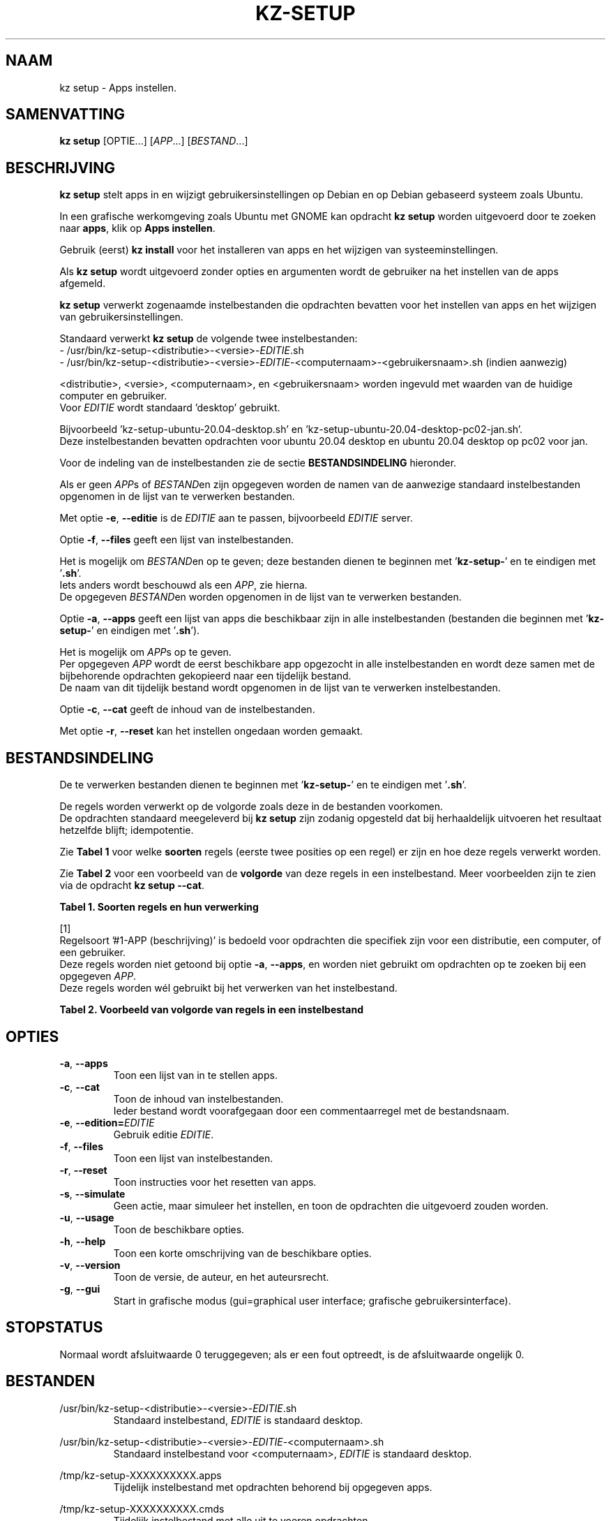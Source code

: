 .\"############################################################################
.\"# Man-pagina voor kz setup.
.\"#
.\"# Geschreven door Karel Zimmer <info@karelzimmer.nl>.
.\"############################################################################
.\"
.TH KZ-SETUP 1 "" "kz 365" "KZ Handleiding"
.\"
.\"
.SH NAAM
kz setup \- Apps instellen.
.\"
.\"
.SH SAMENVATTING
.B kz setup
[OPTIE...] [\fIAPP\fR...] [\fIBESTAND\fR...]
.\"
.\"
.SH BESCHRIJVING
\fBkz setup\fR stelt apps in en wijzigt gebruikersinstellingen op Debian en op
Debian gebaseerd systeem zoals Ubuntu.
.sp
In een grafische werkomgeving zoals Ubuntu met GNOME kan opdracht
\fBkz setup\fR worden uitgevoerd door te zoeken naar \fBapps\fR, klik op
\fBApps instellen\fR.
.sp
Gebruik (eerst) \fBkz install\fR voor het installeren van apps en het wijzigen
van systeeminstellingen.
.sp
Als \fBkz setup\fR wordt uitgevoerd zonder opties en argumenten wordt de
gebruiker na het instellen van de apps afgemeld.
.sp
\fBkz setup\fR verwerkt zogenaamde instelbestanden die opdrachten bevatten voor
het instellen van apps en het wijzigen van gebruikersinstellingen.
.sp
Standaard verwerkt \fBkz setup\fR de volgende twee instelbestanden:
.br
- /usr/bin/kz-setup-<distributie>-<versie>-\fIEDITIE\fR.sh
.br
- /usr/bin/kz-setup-<distributie>-<versie>-\fIEDITIE\fR-<computernaam>-\
<gebruikersnaam>.sh (indien aanwezig)
.sp
<distributie>, <versie>, <computernaam>, en <gebruikersnaam> worden ingevuld
met waarden van de huidige computer en gebruiker.
.br
Voor \fIEDITIE\fR wordt standaard 'desktop' gebruikt.
.sp
Bijvoorbeeld 'kz-setup-ubuntu-20.04-desktop.sh' en\
 'kz-setup-ubuntu-20.04-desktop-pc02-jan.sh'.
.br
Deze instelbestanden bevatten opdrachten voor ubuntu 20.04 desktop en ubuntu
20.04 desktop op pc02 voor jan.
.sp
Voor de indeling van de instelbestanden zie de sectie \fBBESTANDSINDELING\fR
hieronder.
.sp
Als er geen \fIAPP\fRs of \fIBESTAND\fRen zijn opgegeven worden de namen van de
aanwezige standaard instelbestanden opgenomen in de lijst van te verwerken
bestanden.
.sp
Met optie \fB-e\fR, \fB--editie\fR is de \fIEDITIE\fR aan te passen,
bijvoorbeeld \fIEDITIE\fR server.
.sp
Optie \fB-f\fR, \fB--files\fR geeft een lijst van instelbestanden.
.sp
Het is mogelijk om \fIBESTAND\fRen op te geven; deze bestanden dienen te
beginnen met '\fBkz-setup-\fR' en te eindigen met '\fB.sh\fR'.
.br
Iets anders wordt beschouwd als een \fIAPP\fR, zie hierna.
.br
De opgegeven \fIBESTAND\fRen worden opgenomen in de lijst van te verwerken
bestanden.
.sp
Optie \fB-a\fR, \fB--apps\fR geeft een lijst van apps die beschikbaar zijn in
alle instelbestanden (bestanden die beginnen met '\fBkz-setup-\fR' en eindigen
met '\fB.sh\fR').
.sp
Het is mogelijk om \fIAPP\fRs op te geven.
.br
Per opgegeven \fIAPP\fR wordt de eerst beschikbare app opgezocht in alle
instelbestanden en wordt deze samen met de bijbehorende opdrachten gekopieerd
naar een tijdelijk bestand.
.br
De naam van dit tijdelijk bestand wordt opgenomen in de lijst van te verwerken
instelbestanden.
.sp
Optie \fB-c\fR, \fB--cat\fR geeft de inhoud van de instelbestanden.
.sp
Met optie \fB-r\fR, \fB--reset\fR kan het instellen ongedaan worden gemaakt.
.\"
.\"
.SH BESTANDSINDELING
De te verwerken bestanden dienen te beginnen met '\fBkz-setup-\fR' en te
eindigen met '\fB.sh\fR'.
.sp
De regels worden verwerkt op de volgorde zoals deze in de bestanden voorkomen.
.br
De opdrachten standaard meegeleverd bij \fBkz setup\fR zijn zodanig opgesteld
dat bij herhaaldelijk uitvoeren het resultaat hetzelfde blijft; idempotentie.
.sp
Zie \fBTabel 1\fR voor welke \fBsoorten\fR regels (eerste twee posities op een
regel) er zijn en hoe deze regels verwerkt worden.
.sp
Zie \fBTabel 2\fR voor een voorbeeld van de \fBvolgorde\fR van deze regels in
een instelbestand.
Meer voorbeelden zijn te zien via de opdracht \fBkz setup --cat\fR.
.\"
.\"
.sp
.br
.B Tabel 1. Soorten regels en hun verwerking
.TS
allbox tab(:);
lb | lb.
T{
Regelsoort
T}:T{
Beschrijving
T}
.T&
l | l
l | l
l | l
l | l
l | l
l | l
l | l.
T{
#1 APP (beschrijving)
T}:T{
Bevat de APP naam en een beschrijving van APP.
T}
T{
#1-APP (beschrijving)
T}:T{
Idem, wordt niet altijd gebruikt, zie [1].
T}
T{
#2 Opdracht
T}:T{
Opdracht voor het resetten van APP.
T}
T{
.sp
T}:T{
Wordt overgeslagen (is leeg).
T}
T{
#...
T}:T{
Wordt overgeslagen (is commentaar).
T}
T{
Opdracht
T}:T{
Opdracht voor het instellen van APP
T}
.TE
.sp
.sp
.br
[1]
.br
Regelsoort '#1-APP (beschrijving)' is bedoeld voor opdrachten die specifiek
zijn voor een distributie, een computer, of een gebruiker.
.br
Deze regels worden niet getoond bij optie \fB-a\fR, \fB--apps\fR, en worden
niet gebruikt om opdrachten op te zoeken bij een opgegeven \fIAPP\fR.
.br
Deze regels worden wél gebruikt bij het verwerken van het instelbestand.
.sp
.sp
.br
.B Tabel 2. Voorbeeld van volgorde van regels in een instelbestand
.TS
box tab(:);
lb | lb.
T{
Regelsoort
T}:T{
Beschrijving
T}
.T&
- | -
l | l
l | l
l | l
l | l
l | l.
T{
# Software instellen
T}:T{
Commentaar.
T}
T{
.sp
T}:T{
Lege regel.
T}
T{
#1 google-chrome (webbrowser)
T}:T{
Naam APP met beschrijving tussen haakjes.
T}
T{
kz-gset --addfavbef=google-chrome
T}:T{
Instel-opdracht.
T}
T{
#2 kz-gset --delfav=google-chrome
T}:T{
Reset-opdracht; voor optie -r, --reset.
T}
.TE
.\"
.\"
.sp
.SH OPTIES
.TP
\fB-a\fR, \fB--apps\fR
Toon een lijst van in te stellen apps.
.TP
\fB-c\fR, \fB--cat\fR
Toon de inhoud van instelbestanden.
.br
Ieder bestand wordt voorafgegaan door een commentaarregel met de bestandsnaam.
.TP
\fB-e\fR, \fB--edition=\fIEDITIE\fR
Gebruik editie \fIEDITIE\fR.
.TP
\fB-f\fR, \fB--files\fR
Toon een lijst van instelbestanden.
.TP
\fB-r\fR, \fB--reset\fR
Toon instructies voor het resetten van apps.
.TP
\fB-s\fR, \fB--simulate\fR
Geen actie, maar simuleer het instellen, en toon de opdrachten die uitgevoerd
zouden worden.
.TP
\fB-u\fR, \fB--usage\fR
Toon de beschikbare opties.
.TP
\fB-h\fR, \fB--help\fR
Toon een korte omschrijving van de beschikbare opties.
.TP
\fB-v\fR, \fB--version\fR
Toon de versie, de auteur, en het auteursrecht.
.TP
\fB-g\fR, \fB--gui\fR
Start in grafische modus
(gui=graphical user interface; grafische gebruikersinterface).
.\"
.\"
.SH STOPSTATUS
Normaal wordt afsluitwaarde 0 teruggegeven; als er een fout optreedt, is de
afsluitwaarde ongelijk 0.
.\"
.\"
.SH BESTANDEN
/usr/bin/kz-setup-<distributie>-<versie>-\fIEDITIE\fR.sh
.RS
Standaard instelbestand, \fIEDITIE\fR is standaard desktop.
.RE
.sp
/usr/bin/kz-setup-<distributie>-<versie>-\fIEDITIE\fR-<computernaam>.sh
.RS
Standaard instelbestand voor <computernaam>, \fIEDITIE\fR is standaard
desktop.
.RE
.sp
/tmp/kz-setup-XXXXXXXXXX.apps
.RS
Tijdelijk instelbestand met opdrachten behorend bij opgegeven apps.
.RE
.sp
/tmp/kz-setup-XXXXXXXXXX.cmds
.RS
Tijdelijk instelbestand met alle uit te voeren opdrachten.
.
.RE
.sp
/tmp/kz-setup-XXXXXXXXXX.sim
.RS
Tijdelijk simulatiebestand.
.RE
.\"
.\"
.SH NOTITIES
.IP " 1." 4
Checklist installatie
.RS 4
https://karelzimmer.nl
.RE
.IP " 2." 4
Infrastructuur als Code (IaC)
.RS 4
Het vastleggen in instelbestanden van wat ingesteld wordt met \fBkz setup\fR
wordt ook wel Infrastructuur als Code (IaC) of programmeerbare infrastructuur
genoemd; het definiëren en beheren van infrastructuur door middel van code.
.br
De opdrachten die standaard meegeleverd worden bij \fBkz setup\fR zijn
idempotent; herhaaldelijk utvoeren leidt steeds tot hetzelfde resultaat.
.br
Herhaalbaarheid (idempotentie) is één van de principes van IaC.
.br
Ook de voorspelbaarheid, wat wordt er geïnstalleerd, hoort bij IaC.
.br
De opdrachten worden vastgelegd en onderhouden in versiebeheer (GitHub), een
ander principe van IaC.
.RE
.\"
.\"
.SH VOORBEELDEN
.sp
\fBkz setup\fR
.RS
Stel alles in wat in de standaard instelbestanden staat.
Hiervoor is ook starter \fBApps instellen\fR beschikbaar.
.RE
.sp
\fBkz setup google-chrome\fR
.RS
Stel Google Chrome in.
.RE
.sp
\fBkz setup --reset google-chrome\fR
.RS
Reset Google Chrome.
.RE
.sp
\fBkz setup --cat bitwarden\fR
.RS
Toon instel-opdrachten voor bitwarden.
.RE
.\"
.\"
.SH AUTEUR
Geschreven door Karel Zimmer <info@karelzimmer.nl>.
.\"
.\"
.SH ZIE OOK
\fBkz-common.sh\fR(1),
\fBkz-install\fR(1),
\fBkz-menu\fR(1),
\fBhttps://karelzimmer.nl\fR
.\"
.\"
.SH KZ
Onderdeel van het \fBkz\fR(1) pakket, genoemd naar de maker Karel Zimmer.
.\"
.\"
.SH BESCHIKBAARHEID
Opdracht \fBkz setup\fR is onderdeel van het pakket \fBkz\fR en is
beschikbaar vanaf Karel Zimmer - Linux - Scripts
<https://karelzimmer.nl/html/linux.html#scripts>.
